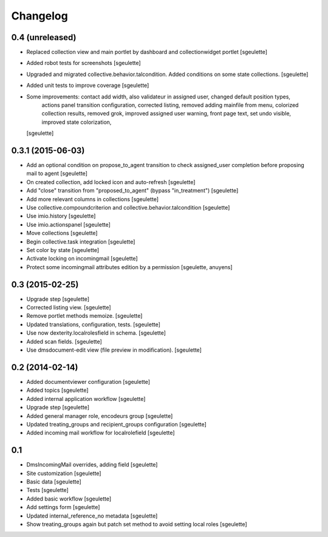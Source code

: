Changelog
=========

0.4 (unreleased)
----------------

- Replaced collection view and main portlet by dashboard and collectionwidget portlet
  [sgeulette]

- Added robot tests for screenshots
  [sgeulette]

- Upgraded and migrated collective.behavior.talcondition. Added conditions on some state collections.
  [sgeulette]

- Added unit tests to improve coverage
  [sgeulette]

- Some improvements: contact add width, also validateur in assigned user, changed default position types,
                     actions panel transition configuration, corrected listing, removed adding mainfile from menu,
                     colorized collection results, removed grok, improved assigned user warning, front page text,
                     set undo visible, improved state colorization, 
  [sgeulette]


0.3.1 (2015-06-03)
------------------

- Add an optional condition on propose_to_agent transition to check assigned_user completion before proposing mail to agent
  [sgeulette]

- On created collection, add locked icon and auto-refresh
  [sgeulette]

- Add "close" transition from "proposed_to_agent" (bypass "in_treatment")
  [sgeulette]

- Add more relevant columns in collections
  [sgeulette]

- Use collective.compoundcriterion and collective.behavior.talcondition
  [sgeulette]

- Use imio.history
  [sgeulette]

- Use imio.actionspanel
  [sgeulette]

- Move collections
  [sgeulette]

- Begin collective.task integration
  [sgeulette]

- Set color by state
  [sgeulette]

- Activate locking on incomingmail
  [sgeulette]

- Protect some incomingmail attributes edition by a permission
  [sgeulette, anuyens]

0.3 (2015-02-25)
----------------

- Upgrade step
  [sgeulette]

- Corrected listing view.
  [sgeulette]

- Remove portlet methods memoize.
  [sgeulette]

- Updated translations, configuration, tests.
  [sgeulette]

- Use now dexterity.localrolesfield in schema.
  [sgeulette]

- Added scan fields.
  [sgeulette]

- Use dmsdocument-edit view (file preview in modification).
  [sgeulette]


0.2 (2014-02-14)
----------------

- Added documentviewer configuration
  [sgeulette]

- Added topics
  [sgeulette]

- Added internal application workflow
  [sgeulette]

- Upgrade step
  [sgeulette]

- Added general manager role, encodeurs group 
  [sgeulette]

- Updated treating_groups and recipient_groups configuration
  [sgeulette]

- Added incoming mail workflow for localrolefield
  [sgeulette]


0.1
---
- DmsIncomingMail overrides, adding field
  [sgeulette]
- Site customization
  [sgeulette]
- Basic data
  [sgeulette]
- Tests
  [sgeulette]
- Added basic workflow
  [sgeulette]
- Add settings form
  [sgeulette]
- Updated internal_reference_no metadata
  [sgeulette]
- Show treating_groups again but patch set method to avoid setting local roles
  [sgeulette]
